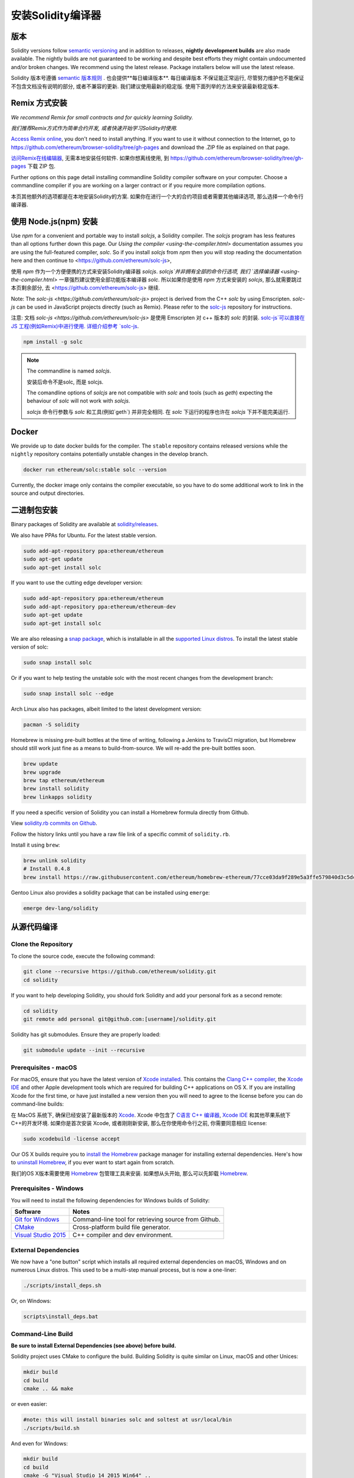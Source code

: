 .. index:: ! installing

.. _installing-solidity:

################################
安装Solidity编译器
################################

版本
==========

Solidity versions follow `semantic versioning <https://semver.org>`_ and in addition to
releases, **nightly development builds** are also made available.  The nightly builds
are not guaranteed to be working and despite best efforts they might contain undocumented
and/or broken changes. We recommend using the latest release. Package installers below
will use the latest release.

Solidity 版本号遵循 `semantic 版本规则 <https://semver.org>`_ . 也会提供**每日编译版本**. 每日编译版本
不保证能正常运行, 尽管努力维护也不能保证不包含文档没有说明的部分, 或者不兼容的更新. 我们建议使用最新的稳定版.
使用下面列举的方法来安装最新稳定版本.

Remix 方式安装
================

*We recommend Remix for small contracts and for quickly learning Solidity.*

*我们推荐Remix方式作为简单合约开发, 或者快速开始学习Solidity时使用.*

`Access Remix online <https://remix.ethereum.org/>`_, you don't need to install anything.
If you want to use it without connection to the Internet, go to
https://github.com/ethereum/browser-solidity/tree/gh-pages and download the .ZIP file as
explained on that page.

`访问Remix在线编辑器 <https://remix.ethereum.org/>`_, 无需本地安装任何软件. 如果你想离线使用,
到 https://github.com/ethereum/browser-solidity/tree/gh-pages 下载 ZIP 包.

Further options on this page detail installing commandline Solidity compiler software
on your computer. Choose a commandline compiler if you are working on a larger contract
or if you require more compilation options.

本页其他额外的选项都是在本地安装Solidity的方案. 如果你在进行一个大的合约项目或者需要其他编译选项,
那么选择一个命令行编译器.

使用 Node.js(npm) 安装
=========================

Use `npm` for a convenient and portable way to install `solcjs`, a Solidity compiler. The
`solcjs` program has less features than all options further down this page. Our 
`Using the compiler <using-the-compiler.html>` documentation assumes you are using
the full-featured compiler, `solc`. So if you install `solcjs` from `npm` then you will
stop reading the documentation here and then continue to <https://github.com/ethereum/solc-js>,

使用 `npm` 作为一个方便便携的方式来安装Solidity编译器 `solcjs`. `solcjs`并非拥有全部的命令行选项, 我们
`选择编译器 <using-the-compiler.html>` 一章强烈建议使用全部功能版本编译器 `solc`. 所以如果你是使用 `npm`
方式来安装的 `solcjs`, 那么就需要跳过本页剩余部分, 去 <https://github.com/ethereum/solc-js> 继续.

Note: The `solc-js <https://github.com/ethereum/solc-js>` project is derived from the C++
`solc` by using Emscripten. `solc-js` can be used in JavaScript projects directly (such as Remix).
Please refer to the `solc-js <https://github.com/ethereum/solc-js>`_ repository for instructions.

注意: 文档 `solc-js <https://github.com/ethereum/solc-js>` 是使用 Emscripten 对 c++ 版本的 `solc` 的封装.
`solc-js`可以直接在 JS 工程(例如Remix)中进行使用. 详细介绍参考 `solc-js <https://github.com/ethereum/solc-js>`_.

.. code:: bash

    npm install -g solc

.. note::

    The commandline is named `solcjs`.

    安装后命令不是solc, 而是 solcjs.

    The comandline options of `solcjs` are not compatible with `solc` and tools (such as `geth`)
    expecting the behaviour of `solc` will not work with `solcjs`.

    `solcjs` 命令行参数与 `solc` 和工具(例如`geth`) 并非完全相同. 在 `solc` 下运行的程序也许在 `solcjs` 下并不能完美运行.

Docker
======

We provide up to date docker builds for the compiler. The ``stable``
repository contains released versions while the ``nightly``
repository contains potentially unstable changes in the develop branch.

.. code:: bash

    docker run ethereum/solc:stable solc --version

Currently, the docker image only contains the compiler executable,
so you have to do some additional work to link in the source and
output directories.

二进制包安装
===============

Binary packages of Solidity are available at
`solidity/releases <https://github.com/ethereum/solidity/releases>`_.

We also have PPAs for Ubuntu.  For the latest stable version.

.. code:: bash

    sudo add-apt-repository ppa:ethereum/ethereum
    sudo apt-get update
    sudo apt-get install solc

If you want to use the cutting edge developer version:

.. code:: bash

    sudo add-apt-repository ppa:ethereum/ethereum
    sudo add-apt-repository ppa:ethereum/ethereum-dev
    sudo apt-get update
    sudo apt-get install solc
    
We are also releasing a `snap package <https://snapcraft.io/>`_, which is installable in all the `supported Linux distros <https://snapcraft.io/docs/core/install>`_. To install the latest stable version of solc:

.. code:: bash

    sudo snap install solc

Or if you want to help testing the unstable solc with the most recent changes from the development branch:

.. code:: bash

    sudo snap install solc --edge

Arch Linux also has packages, albeit limited to the latest development version:

.. code:: bash

    pacman -S solidity

Homebrew is missing pre-built bottles at the time of writing,
following a Jenkins to TravisCI migration, but Homebrew
should still work just fine as a means to build-from-source.
We will re-add the pre-built bottles soon.

.. code:: bash

    brew update
    brew upgrade
    brew tap ethereum/ethereum
    brew install solidity
    brew linkapps solidity

If you need a specific version of Solidity you can install a 
Homebrew formula directly from Github.

View 
`solidity.rb commits on Github <https://github.com/ethereum/homebrew-ethereum/commits/master/solidity.rb>`_.

Follow the history links until you have a raw file link of a 
specific commit of ``solidity.rb``.

Install it using ``brew``:

.. code:: bash

    brew unlink solidity
    # Install 0.4.8
    brew install https://raw.githubusercontent.com/ethereum/homebrew-ethereum/77cce03da9f289e5a3ffe579840d3c5dc0a62717/solidity.rb

Gentoo Linux also provides a solidity package that can be installed using ``emerge``:

.. code:: bash

    emerge dev-lang/solidity

.. _building-from-source:

从源代码编译
=============

Clone the Repository
--------------------

To clone the source code, execute the following command:

.. code:: bash

    git clone --recursive https://github.com/ethereum/solidity.git
    cd solidity

If you want to help developing Solidity,
you should fork Solidity and add your personal fork as a second remote:

.. code:: bash

    cd solidity
    git remote add personal git@github.com:[username]/solidity.git

Solidity has git submodules.  Ensure they are properly loaded:

.. code:: bash

   git submodule update --init --recursive

Prerequisites - macOS
---------------------

For macOS, ensure that you have the latest version of
`Xcode installed <https://developer.apple.com/xcode/download/>`_.
This contains the `Clang C++ compiler <https://en.wikipedia.org/wiki/Clang>`_, the
`Xcode IDE <https://en.wikipedia.org/wiki/Xcode>`_ and other Apple development
tools which are required for building C++ applications on OS X.
If you are installing Xcode for the first time, or have just installed a new
version then you will need to agree to the license before you can do
command-line builds:

在 MacOS 系统下, 确保已经安装了最新版本的 `Xcode <https://developer.apple.com/xcode/download/>`_.
Xcode 中包含了 `C语言 C++ 编译器 <https://en.wikipedia.org/wiki/Clang>`_,
`Xcode IDE <https://en.wikipedia.org/wiki/Xcode>`_ 和其他苹果系统下C++的开发环境.
如果你是首次安装 Xcode, 或者刚刚新安装, 那么在你使用命令行之前, 你需要同意相应 license:

.. code:: bash

    sudo xcodebuild -license accept

Our OS X builds require you to `install the Homebrew <http://brew.sh>`_
package manager for installing external dependencies.
Here's how to `uninstall Homebrew
<https://github.com/Homebrew/homebrew/blob/master/share/doc/homebrew/FAQ.md#how-do-i-uninstall-homebrew>`_,
if you ever want to start again from scratch.

我们的OS X版本需要使用 `Homebrew <http://brew.sh>`_ 包管理工具来安装.
如果想从头开始, 那么可以先卸载 `Homebrew
<https://github.com/Homebrew/homebrew/blob/master/share/doc/homebrew/FAQ.md#how-do-i-uninstall-homebrew>`_.


Prerequisites - Windows
-----------------------

You will need to install the following dependencies for Windows builds of Solidity:

+------------------------------+-------------------------------------------------------+
| Software                     | Notes                                                 |
+==============================+=======================================================+
| `Git for Windows`_           | Command-line tool for retrieving source from Github.  |
+------------------------------+-------------------------------------------------------+
| `CMake`_                     | Cross-platform build file generator.                  |
+------------------------------+-------------------------------------------------------+
| `Visual Studio 2015`_        | C++ compiler and dev environment.                     |
+------------------------------+-------------------------------------------------------+

.. _Git for Windows: https://git-scm.com/download/win
.. _CMake: https://cmake.org/download/
.. _Visual Studio 2015: https://www.visualstudio.com/products/vs-2015-product-editions


External Dependencies
---------------------

We now have a "one button" script which installs all required external dependencies
on macOS, Windows and on numerous Linux distros.  This used to be a multi-step
manual process, but is now a one-liner:

.. code:: bash

    ./scripts/install_deps.sh

Or, on Windows:

.. code:: bat

    scripts\install_deps.bat


Command-Line Build
------------------

**Be sure to install External Dependencies (see above) before build.**

Solidity project uses CMake to configure the build.
Building Solidity is quite similar on Linux, macOS and other Unices:

.. code:: bash

    mkdir build
    cd build
    cmake .. && make

or even easier:

.. code:: bash
    
    #note: this will install binaries solc and soltest at usr/local/bin
    ./scripts/build.sh

And even for Windows:

.. code:: bash

    mkdir build
    cd build
    cmake -G "Visual Studio 14 2015 Win64" ..

This latter set of instructions should result in the creation of
**solidity.sln** in that build directory.  Double-clicking on that file
should result in Visual Studio firing up.  We suggest building
**RelWithDebugInfo** configuration, but all others work.

Alternatively, you can build for Windows on the command-line, like so:

.. code:: bash

    cmake --build . --config RelWithDebInfo

CMake参数
=============

If you are interested what CMake options are available run ``cmake .. -LH``.

版本号字符串详解
============================

The Solidity version string contains four parts:

- the version number
- pre-release tag, usually set to ``develop.YYYY.MM.DD`` or ``nightly.YYYY.MM.DD``
- commit in the format of ``commit.GITHASH``
- platform has arbitrary number of items, containing details about the platform and compiler

If there are local modifications, the commit will be postfixed with ``.mod``.

These parts are combined as required by Semver, where the Solidity pre-release tag equals to the Semver pre-release
and the Solidity commit and platform combined make up the Semver build metadata.

A release example: ``0.4.8+commit.60cc1668.Emscripten.clang``.

A pre-release example: ``0.4.9-nightly.2017.1.17+commit.6ecb4aa3.Emscripten.clang``

版本信息详情
======================================

After a release is made, the patch version level is bumped, because we assume that only
patch level changes follow. When changes are merged, the version should be bumped according
to semver and the severity of the change. Finally, a release is always made with the version
of the current nightly build, but without the ``prerelease`` specifier.

Example:

0. the 0.4.0 release is made
1. nightly build has a version of 0.4.1 from now on
2. non-breaking changes are introduced - no change in version
3. a breaking change is introduced - version is bumped to 0.5.0
4. the 0.5.0 release is made

This behaviour works well with the  :ref:`version pragma <version_pragma>`.
